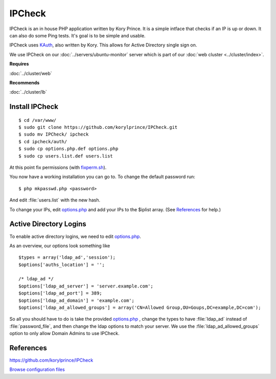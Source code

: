 .. _monitor_ipcheck_howto:
.. index:: Monitor, IPCheck

=======
IPCheck
=======

IPCheck is an in house PHP application written by Kory Prince. It is a simple intface that checks if an IP is up or down. It can also do some Ping tests. It's goal is to be simple and usable.

IPCheck uses `KAuth <https://github.com/korylprince/KAuth>`_, also written by Kory. This allows for Active Directory single sign on.

We use IPCheck on our :doc:`../servers/ubuntu-monitor` server which is part of our :doc:`web cluster <../cluster/index>`.

**Requires**

:doc:`../cluster/web`

**Recommends**

:doc:`../cluster/lb`

Install IPCheck
===============

::

$ cd /var/www/
$ sudo git clone https://github.com/korylprince/IPCheck.git
$ sudo mv IPCheck/ ipcheck
$ cd ipcheck/auth/
$ sudo cp options.php.def options.php
$ sudo cp users.list.def users.list

At this point fix permissions (with `fixperm.sh <../cluster/web_files/fixperm.sh>`_).

You now have a working installation you can go to. To change the default password run::

$ php mkpasswd.php <password>

And edit :file:`users.list` with the new hash.

To change your IPs, edit `options.php <ipcheck_files/options.php>`_ and add your IPs to the $iplist array. (See References_ for help.)

Active Directory Logins
=======================

To enable active directory logins, we need to edit `options.php <ipcheck_files/options.php>`_.

As an overview, our options look something like ::

    $types = array('ldap_ad','session');
    $options['auths_location'] = '';

    /* ldap_ad */
    $options['ldap_ad_server'] = 'server.example.com';
    $options['ldap_ad_port'] = 389; 
    $options['ldap_ad_domain'] = 'example.com';
    $options['ldap_ad_allowed_groups'] = array('CN=Allowed Group,OU=Goups,DC=example,DC=com');

So all you should have to do is take the provided `options.php <ipcheck_files/options.php>`_ , change the types to have :file:`ldap_ad` instead of :file:`password_file`, and then change the ldap options to match your server. We use the :file:`ldap_ad_allowed_groups` option to only allow Domain Admins to use IPCheck.

References
==========

https://github.com/korylprince/IPCheck

`Browse configuration files <ipcheck_files/>`_
